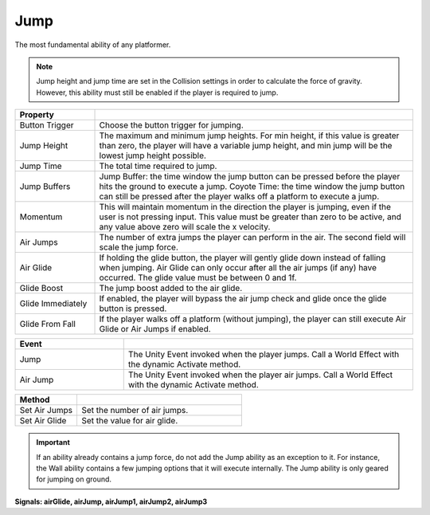 Jump
+++++

The most fundamental ability of any platformer. 

.. note::
   Jump height and jump time are set in the Collision settings in order to
   calculate the force of gravity. However, this ability must still be enabled
   if the player is required to jump.

.. list-table::
   :widths: 25 100
   :header-rows: 1

   * - Property
     - 

   * - Button Trigger   
     - Choose the button trigger for jumping.
 
   * - Jump Height  
     - The maximum and minimum jump heights. For min height, if this value is greater than zero, the player will 
       have a variable jump height, and min jump will be the lowest jump height possible.

   * - Jump Time 
     - The total time required to jump.

   * - Jump Buffers
     - Jump Buffer: the time window the jump button can be pressed before the player hits the ground to execute a jump. 
       Coyote Time: the time window the jump button can still be pressed after the player walks off a platform to execute a jump.

   * - Momentum
     - This will maintain momentum in the direction the player is jumping, even if the user is not pressing input. This value must be greater than 
       zero to be active, and any value above zero will scale the x velocity.

   * - Air Jumps
     - The number of extra jumps the player can perform in the air. The second field will scale the jump force.

   * - Air Glide
     - If holding the glide button, the player will gently glide down instead of falling when jumping. Air Glide can only occur after all the air jumps (if any) 
       have occurred. The glide value must be between 0 and 1f.

   * - Glide Boost
     - The jump boost added to the air glide.

   * - Glide Immediately
     - If enabled, the player will bypass the air jump check and glide once the glide button is pressed. 

   * - Glide From Fall
     - If the player walks off a platform (without jumping), the player can still execute Air Glide or Air Jumps if enabled.

.. list-table::
   :widths: 75 200
   :header-rows: 1

   * - Event
     - 

   * - Jump
     - The Unity Event invoked when the player jumps. Call a World Effect with the dynamic Activate method.
 
   * - Air Jump
     - The Unity Event invoked when the player air jumps. Call a World Effect with the dynamic Activate method.

.. list-table::
   :widths: 75 200
   :header-rows: 1

   * - Method
     - 

   * - Set Air Jumps
     - Set the number of air jumps.
 
   * - Set Air Glide
     - Set the value for air glide.

.. important::
   If an ability already contains a jump force, do not add the Jump ability as an exception to it. For instance, the Wall ability
   contains a few jumping options that it will execute internally. The Jump ability is only geared for jumping on ground.
  
**Signals: airGlide, airJump,  airJump1,  airJump2, airJump3**